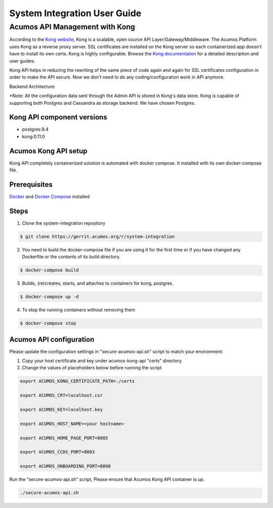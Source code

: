 .. ===============LICENSE_START=======================================================
.. Acumos
.. ===================================================================================
.. Copyright (C) 2017-2018 AT&T Intellectual Property & Tech Mahindra. All rights reserved.
.. ===================================================================================
.. This Acumos documentation file is distributed by AT&T and Tech Mahindra
.. under the Creative Commons Attribution 4.0 International License (the "License");
.. you may not use this file except in compliance with the License.
.. You may obtain a copy of the License at
..  
..      http://creativecommons.org/licenses/by/4.0
..  
.. This file is distributed on an "AS IS" BASIS,
.. WITHOUT WARRANTIES OR CONDITIONS OF ANY KIND, either express or implied.
.. See the License for the specific language governing permissions and
.. limitations under the License.
.. ===============LICENSE_END=========================================================
=============================
System Integration User Guide
=============================

Acumos API Management with Kong
===============================

According to the `Kong website <https://getkong.org/>`_, Kong is a scalable, open source API Layer/Gateway/Middleware. The Acumos Platform uses Kong as a reverse proxy server. SSL certificates are installed on the Kong server so each containerized app doesn't have to install its own certs. Kong is highly configurable. Browse the `Kong documentation <https://getkong.org/docs/>`_ for a detailed description and user guides.

Kong API helps in reducing the rewriting of the same piece of code again and again for SSL certificates configuration in order to make the API secure. Now we don't need to do any coding/configuration work in API anymore.

Backend Architecture

.. image:: images/AcumosKongAPI.jpg	

*Note: All the configuration data sent through the Admin API is stored in Kong's data store. Kong is capable of supporting both Postgres and Cassandra as storage backend. We have chosen Postgres. 


Kong API component versions
---------------------------

- postgres:9.4
- kong:0.11.0
	 
Acumos Kong API setup
---------------------

Kong API completely containerized solution is automated with docker compose. It installed with its own docker-compose file.
	 
Prerequisites
-------------
`Docker <https://docs.docker.com/>`_ and `Docker Compose <https://docs.docker.com/compose/install/>`_ installed


Steps
-----

1. Clone the system-integration repository 

.. code-block:: bash
   
   $ git clone https://gerrit.acumos.org/r/system-integration
   

2. You need to build the docker-compose file if you are using it for the first time or if you have changed any Dockerfile or the contents of its build directory.

.. code-block:: bash
	
   $ docker-compose build  
   
	
3. Builds, (re)creates, starts, and attaches to containers for kong, postgres.

.. code-block:: bash
	
   $ docker-compose up -d  	
				
		 
4. To stop the running containers without removing them 

.. code-block:: bash	

   $ docker-compose stop   
   
   
Acumos API configuration
------------------------

Please update the configuration settings in "secure-acumos-api.sh" script to match your environment:

1.  Copy your host certificate and key under acumos-kong-api "certs" directory

2.  Change the values of placeholders below before running the script

.. code-block:: bash

   
      export ACUMOS_KONG_CERTIFICATE_PATH=./certs
	  
      export ACUMOS_CRT=localhost.csr
	  
      export ACUMOS_KEY=localhost.key
	  
      export ACUMOS_HOST_NAME=<your hostname>
	  
      export ACUMOS_HOME_PAGE_PORT=8085
	  
      export ACUMOS_CCDS_PORT=8003
	  
      export ACUMOS_ONBOARDING_PORT=8090
	  

	  
Run the "secure-acumos-api.sh" script, Please ensure that Acumos Kong API container is up.

.. code-block:: bash

     ./secure-acumos-api.sh         
   
   
   